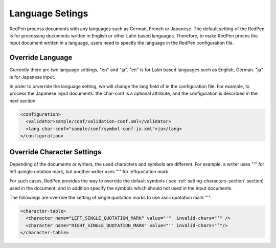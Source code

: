 Language Setings
=================

RedPen process documents with any languages such as German, French or Japanese.
The default setting of the RedPen is for processing documents written in English or other Latin based languages.
Therefore, to make RedPen proces the input document written in a language, users need to specify
the language in the RedPen configuration file.

Override Language
----------------------

Currently there are two language settings, "en" and "ja". "en" is for Latin based languages such as English, German.
"ja" is for Japanese input.

In order to orverride the language setting, we will change the lang field of in the configuration file.
For example, to process the Japanese input documents. the char-conf is a optional attribute,
and the configuration is described in the next section.

.. code-block:: xml

  <configuration>
    <validator>sample/conf/validation-conf.xml</validator>
    <lang char-conf="sample/conf/symbol-conf-ja.xml">ja</lang>
  </configuration>

Override Character Settings
-----------------------------

Depending of the documents or writers, the used characters and symbols are different.
For example, a writer uses "'" for left qsingle uotation mark, but another
writer uses "‘" for leftquotation mark.

For such cases, RedPen provides the way to override the default symbols (
see :ref:`setting-characters-section` section) used in the document,
and in addition specify the symbols which should not used in the input documents.

The followings are override the setting of single quotation marks to use ascii quotation mark "'".

.. code-block:: xml

  <character-table>
    <character name="LEFT_SINGLE_QUOTATION_MARK" value="'"  invalid-chars="‘" />
    <character name="RIGHT_SINGLE_QUOTATION_MARK" value="'" invalid-chars="’"/>
  </character-table>

